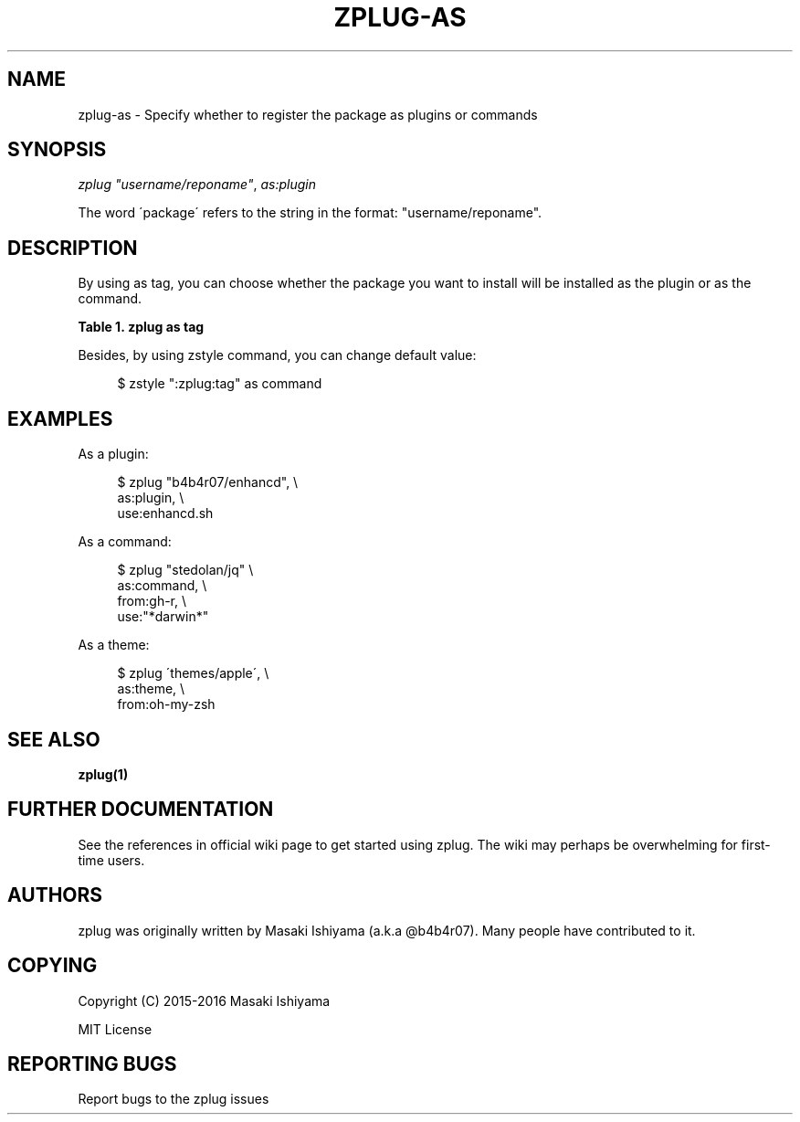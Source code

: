 '\" t
.\"     Title: zplug-as
.\"    Author: [see the "Authors" section]
.\" Generator: DocBook XSL Stylesheets v1.75.2 <http://docbook.sf.net/>
.\"      Date: 11/21/2016
.\"    Manual: ZPLUG Manual
.\"    Source: ZPLUG Manual
.\"  Language: English
.\"
.TH "ZPLUG\-AS" "5" "11/21/2016" "ZPLUG Manual" "ZPLUG Manual"
.\" -----------------------------------------------------------------
.\" * set default formatting
.\" -----------------------------------------------------------------
.\" disable hyphenation
.nh
.\" disable justification (adjust text to left margin only)
.ad l
.\" -----------------------------------------------------------------
.\" * MAIN CONTENT STARTS HERE *
.\" -----------------------------------------------------------------
.SH "NAME"
zplug-as \- Specify whether to register the package as plugins or commands
.SH "SYNOPSIS"
.sp
.nf
\fIzplug\fR \fI"username/reponame"\fR, \fIas:plugin\fR
.fi
.sp
.nf
The word \'package\' refers to the string in the format: "username/reponame"\&.
.fi
.SH "DESCRIPTION"
.sp
By using as tag, you can choose whether the package you want to install will be installed as the plugin or as the command\&.
.sp
.it 1 an-trap
.nr an-no-space-flag 1
.nr an-break-flag 1
.br
.B Table\ \&1.\ \&zplug as tag
.TS
allbox tab(:);
ltB ltB.
T{
Possive Values
T}:T{
Default value
T}
.T&
lt lt.
T{
.sp
plugin, command, theme
T}:T{
.sp
plugin
T}
.TE
.sp 1
.sp
Besides, by using zstyle command, you can change default value:
.sp
.if n \{\
.RS 4
.\}
.nf
$ zstyle ":zplug:tag" as command
.fi
.if n \{\
.RE
.\}
.SH "EXAMPLES"
.sp
As a plugin:
.sp
.if n \{\
.RS 4
.\}
.nf
$ zplug "b4b4r07/enhancd", \e
    as:plugin, \e
    use:enhancd\&.sh
.fi
.if n \{\
.RE
.\}
.sp
As a command:
.sp
.if n \{\
.RS 4
.\}
.nf
$ zplug "stedolan/jq" \e
    as:command, \e
    from:gh\-r, \e
    use:"*darwin*"
.fi
.if n \{\
.RE
.\}
.sp
As a theme:
.sp
.if n \{\
.RS 4
.\}
.nf
$ zplug \'themes/apple\', \e
    as:theme, \e
    from:oh\-my\-zsh
.fi
.if n \{\
.RE
.\}
.SH "SEE ALSO"
.sp
\fBzplug(1)\fR
.SH "FURTHER DOCUMENTATION"
.sp
See the references in official wiki page to get started using zplug\&. The wiki may perhaps be overwhelming for first\-time users\&.
.SH "AUTHORS"
.sp
zplug was originally written by Masaki Ishiyama (a\&.k\&.a @b4b4r07)\&. Many people have contributed to it\&.
.SH "COPYING"
.sp
Copyright (C) 2015\-2016 Masaki Ishiyama
.sp
MIT License
.SH "REPORTING BUGS"
.sp
Report bugs to the zplug issues
